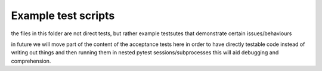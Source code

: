 Example test scripts
=====================


the files in this folder are not direct tests, but rather example testsutes that demonstrate certain issues/behaviours

in future we will move part of the content of the acceptance tests here in order to have directly testable code instead of writing out things and then running them in nested pytest sessions/subprocesses
this will aid debugging and comprehension.
